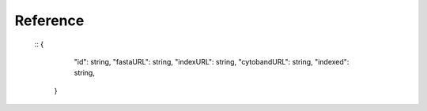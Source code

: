 =========
Reference
=========

  ::   {
      "id": string, 
      "fastaURL": string, 
      "indexURL": string, 
      "cytobandURL": string, 
      "indexed": string, 
    }

    
